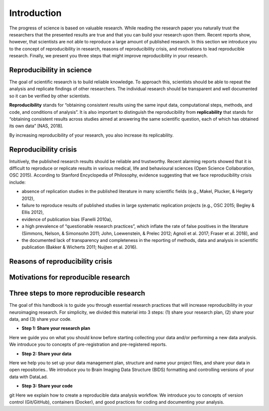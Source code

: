 ***************
Introduction
***************

The progress of science is based on valuable research.
While reading the research paper you naturally trust the researchers that the presented results are true and that you can build your research upon them.
Recent reports show, however, that scientists are not able to reproduce a large amount of published research.
In this section we introduce you to the concept of reproducibility in research, reasons of reproducibility crisis, and motivations to lead reproducible research.
Finally, we present you three steps that might improve reproducibility in your research.

Reproducibility in science
----------------------------

The goal of scientific research is to build reliable knowledge.
To approach this, scientists should be able to repeat the analysis and replicate findings of other researchers.
The individual research should be transparent and well documented so it can be verified by other scientists.

**Reproducibility** stands for “obtaining consistent results using the same input data, computational steps, methods, and code, and conditions of analysis”.
It is also important to distinguish the reproducibility from **replicability** that stands for “obtaining consistent results across studies aimed at answering the same scientific question, each of which has obtained its own data” [NAS, 2018].

By increasing reproducibility of your research, you also increase its replicability.


Reproducibility crisis
-------------------------

Intuitively, the published research results should be reliable and trustworthy.
Recent alarming reports showed that it is difficult to reproduce or replicate results in various medical, life and behavioural sciences (Open Science Collaboration, OSC 2015). According to Stanford Encyclopedia of Philosophy, evidence suggesting that we face reproducibility crisis include:


- absence of replication studies in the published literature in many scientific fields (e.g., Makel, Plucker, & Hegarty 2012),

- failure to reproduce results of published studies in large systematic replication projects (e.g., OSC 2015; Begley & Ellis 2012),

- evidence of publication bias (Fanelli 2010a),

- a high prevalence of “questionable research practices”, which inflate the rate of false positives in the literature (Simmons, Nelson, & Simonsohn 2011; John, Loewenstein, & Prelec 2012; Agnoli et al. 2017; Fraser et al. 2018), and

- the documented lack of transparency and completeness in the reporting of methods, data and analysis in scientific publication (Bakker & Wicherts 2011; Nuijten et al. 2016).

Reasons of reproducibility crisis
-------------------------------------

Motivations for reproducible research
---------------------------------------

Three steps to more reproducible research
--------------------------------------------

The goal of this handbook is to guide you through essential research practices that will increase reproducibility in your neuroimaging research.
For simplicity, we divided this material into 3 steps: (1) share your research plan, (2) share your data, and (3) share your code.

- **Step 1: Share your research plan**

Here we guide you on what you should know before starting collecting your data and/or performing a new data analysis. We introduce you to concepts of pre-registration and pre-registered reports.

- **Step 2: Share your data**

Here we help you to set up your data management plan, structure and name your project files, and share your data in open repositories.. We introduce you to Brain Imaging Data Structure (BIDS) formatting and controlling versions of your data with DataLad.

- **Step 3: Share your code**
git 
Here we explain how to create a reproducible data analysis workflow. We introduce you to concepts of version control (Git/GitHub), containers (Docker), and good practices for coding and documenting your analysis.

